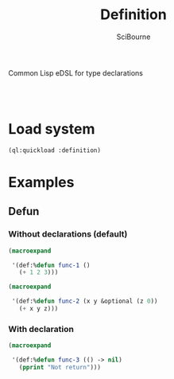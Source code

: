 #+author: SciBourne
#+title: Definition
Common Lisp eDSL for type declarations


#+PROPERTY: results silent
#+PROPERTY: header-args :results value scalar

#+STARTUP: showall
#+STARTUP: indent
#+STARTUP: hidestars
#+STARTUP: latexpreview

#+html:<br><br>







* Load system

#+begin_src lisp
  (ql:quickload :definition)
#+end_src



* Examples

** Defun

*** Without declarations (default)

#+begin_src lisp
  (macroexpand

   '(def:%defun func-1 ()
     (+ 1 2 3)))
#+end_src

#+RESULTS:
: (PROGN
:  (EVAL-WHEN (:COMPILE-TOPLEVEL) (SB-C:%COMPILER-DEFUN 'FUNC-1 T NIL NIL))
:  (SB-IMPL::%DEFUN 'FUNC-1
:                   (SB-INT:NAMED-LAMBDA FUNC-1
:                       NIL
:                     (BLOCK FUNC-1 (+ 1 2 3)))))
: T


#+begin_src lisp
  (macroexpand

   '(def:%defun func-2 (x y &optional (z 0))
     (+ x y z)))
#+end_src

#+RESULTS:
: (PROGN
:  (EVAL-WHEN (:COMPILE-TOPLEVEL) (SB-C:%COMPILER-DEFUN 'FUNC-2 T NIL NIL))
:  (SB-IMPL::%DEFUN 'FUNC-2
:                   (SB-INT:NAMED-LAMBDA FUNC-2
:                       (X Y &OPTIONAL (Z 0))
:                     (BLOCK FUNC-2 (+ X Y Z)))))
: T


*** With declaration

#+begin_src lisp
  (macroexpand

   '(def:%defun func-3 (() -> nil)
     (pprint "Not return")))
#+end_src

#+RESULTS:
: (PROGN
:  (DECLAIM (FTYPE NIL (VALUES &OPTIONAL) FUNC-3))
:  (DEFUN FUNC-3 () (PPRINT "Not return")))
: T
